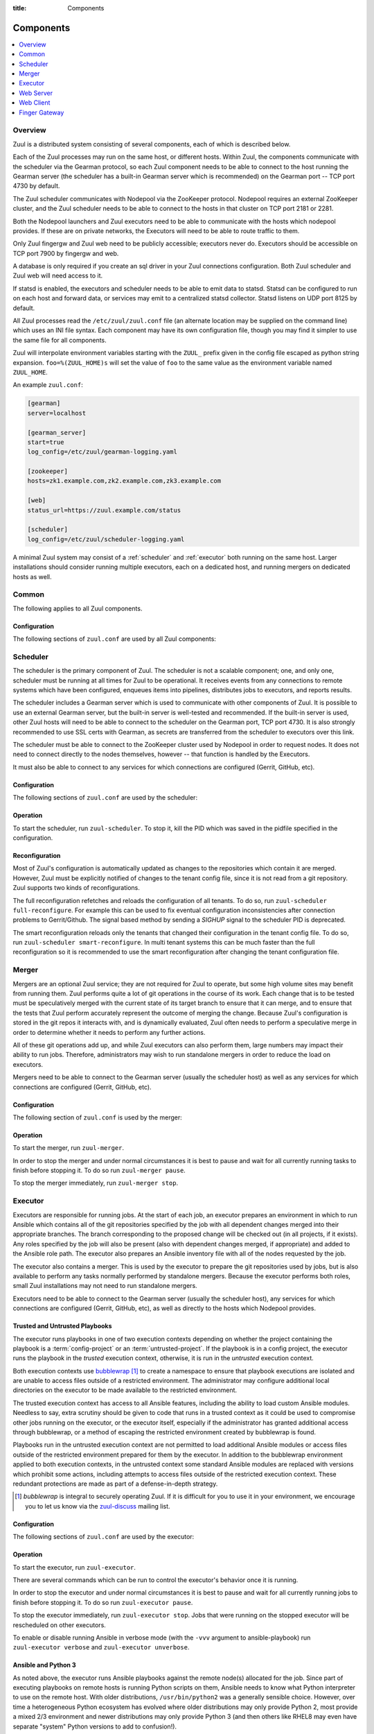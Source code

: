 :title: Components

.. _components:

Components
==========

.. contents::
   :depth: 1
   :local:
   :backlinks: none

Overview
--------

Zuul is a distributed system consisting of several components, each of
which is described below.

.. graphviz::
   :align: center

   graph  {
      node [shape=box]
      Database [fontcolor=grey]
      Executor [href="#executor"]
      Finger [href="#finger-gateway"]
      Gearman [shape=ellipse]
      Gerrit [fontcolor=grey]
      Merger [href="#merger"]
      Statsd [shape=ellipse fontcolor=grey]
      Scheduler [href="#scheduler"]
      Zookeeper [shape=ellipse]
      Nodepool
      GitHub [fontcolor=grey]
      Web [href="#web-server"]

      Merger -- Gearman
      Executor -- Gearman
      Executor -- Statsd
      Web -- Database
      Web -- Gearman
      Web -- GitHub
      Web -- Zookeeper
      Web -- Executor
      Finger -- Gearman
      Finger -- Executor

      Gearman -- Scheduler;
      Scheduler -- Database;
      Scheduler -- Gerrit;
      Scheduler -- Zookeeper;
      Zookeeper -- Nodepool;
      Scheduler -- GitHub;
      Scheduler -- Statsd;
   }

Each of the Zuul processes may run on the same host, or different
hosts.  Within Zuul, the components communicate with the scheduler via
the Gearman protocol, so each Zuul component needs to be able to
connect to the host running the Gearman server (the scheduler has a
built-in Gearman server which is recommended) on the Gearman port --
TCP port 4730 by default.

The Zuul scheduler communicates with Nodepool via the ZooKeeper
protocol.  Nodepool requires an external ZooKeeper cluster, and the
Zuul scheduler needs to be able to connect to the hosts in that
cluster on TCP port 2181 or 2281.

Both the Nodepool launchers and Zuul executors need to be able to
communicate with the hosts which nodepool provides.  If these are on
private networks, the Executors will need to be able to route traffic
to them.

Only Zuul fingergw and Zuul web need to be publicly accessible;
executors never do. Executors should be accessible on TCP port 7900
by fingergw and web.

A database is only required if you create an sql driver in your Zuul
connections configuration. Both Zuul scheduler and Zuul web will need
access to it.

If statsd is enabled, the executors and scheduler needs to be able to
emit data to statsd.  Statsd can be configured to run on each host
and forward data, or services may emit to a centralized statsd
collector.  Statsd listens on UDP port 8125 by default.

All Zuul processes read the ``/etc/zuul/zuul.conf`` file (an alternate
location may be supplied on the command line) which uses an INI file
syntax.  Each component may have its own configuration file, though
you may find it simpler to use the same file for all components.

Zuul will interpolate environment variables starting with the ``ZUUL_``
prefix given in the config file escaped as python string expansion.
``foo=%(ZUUL_HOME)s`` will set the value of ``foo`` to the same value
as the environment variable named ``ZUUL_HOME``.

An example ``zuul.conf``:

.. code-block:: ini

   [gearman]
   server=localhost

   [gearman_server]
   start=true
   log_config=/etc/zuul/gearman-logging.yaml

   [zookeeper]
   hosts=zk1.example.com,zk2.example.com,zk3.example.com

   [web]
   status_url=https://zuul.example.com/status

   [scheduler]
   log_config=/etc/zuul/scheduler-logging.yaml

A minimal Zuul system may consist of a :ref:`scheduler` and
:ref:`executor` both running on the same host.  Larger installations
should consider running multiple executors, each on a dedicated host,
and running mergers on dedicated hosts as well.

Common
------

The following applies to all Zuul components.

Configuration
~~~~~~~~~~~~~

The following sections of ``zuul.conf`` are used by all Zuul components:


.. attr:: gearman

   Client connection information for Gearman.

   .. attr:: server
      :required:

      Hostname or IP address of the Gearman server.

   .. attr:: port
      :default: 4730

      Port on which the Gearman server is listening.

   .. attr:: ssl_ca

      An openssl file containing a set of concatenated “certification
      authority” certificates in PEM formet.

   .. attr:: ssl_cert

      An openssl file containing the client public certificate in PEM format.

   .. attr:: ssl_key

      An openssl file containing the client private key in PEM format.

.. attr:: statsd

   Information about the optional statsd server.  If the ``statsd``
   python module is installed and this section is configured,
   statistics will be reported to statsd.  See :ref:`statsd` for more
   information.

   .. attr:: server

      Hostname or IP address of the statsd server.

   .. attr:: port
      :default: 8125

      The UDP port on which the statsd server is listening.

   .. attr:: prefix

      If present, this will be prefixed to all of the keys before
      transmitting to the statsd server.

.. attr:: zookeeper

   Client connection information for ZooKeeper

   .. attr:: hosts
      :required:

      A list of zookeeper hosts for Zuul to use when communicating
      with Nodepool.

   .. attr:: session_timeout
      :default: 10.0

      The ZooKeeper session timeout, in seconds.

   .. attr:: tls_cert

      If using TLS, the path to the PEM encoded certificate file.

   .. attr:: tls_key

      If using TLS, the path to the PEM encoded key file.

   .. attr:: tls_ca

      If using TLS, the path to the PEM encoded CA certificate file.

.. _scheduler:

Scheduler
---------

The scheduler is the primary component of Zuul.  The scheduler is not
a scalable component; one, and only one, scheduler must be running at
all times for Zuul to be operational.  It receives events from any
connections to remote systems which have been configured, enqueues
items into pipelines, distributes jobs to executors, and reports
results.

The scheduler includes a Gearman server which is used to communicate
with other components of Zuul.  It is possible to use an external
Gearman server, but the built-in server is well-tested and
recommended.  If the built-in server is used, other Zuul hosts will
need to be able to connect to the scheduler on the Gearman port, TCP
port 4730.  It is also strongly recommended to use SSL certs with
Gearman, as secrets are transferred from the scheduler to executors
over this link.

The scheduler must be able to connect to the ZooKeeper cluster used by
Nodepool in order to request nodes.  It does not need to connect
directly to the nodes themselves, however -- that function is handled
by the Executors.

It must also be able to connect to any services for which connections
are configured (Gerrit, GitHub, etc).

Configuration
~~~~~~~~~~~~~

The following sections of ``zuul.conf`` are used by the scheduler:


.. attr:: gearman_server

   The builtin gearman server. Zuul can fork a gearman process from
   itself rather than connecting to an external one.

   .. attr:: start
      :default: false

      Whether to start the internal Gearman server.

   .. attr:: listen_address
      :default: all addresses

      IP address or domain name on which to listen.

   .. attr:: port
      :default: 4730

      TCP port on which to listen.

   .. attr:: log_config

      Path to log config file for internal Gearman server.

   .. attr:: ssl_ca

      An openssl file containing a set of concatenated “certification
      authority” certificates in PEM formet.

   .. attr:: ssl_cert

      An openssl file containing the server public certificate in PEM
      format.

   .. attr:: ssl_key

      An openssl file containing the server private key in PEM format.

.. attr:: web

   .. attr:: root
      :required:

      The root URL of the web service (e.g.,
      ``https://zuul.example.com/``).

      See :attr:`tenant.web-root` for additional options for
      whitelabeled tenant configuration.

   .. attr:: status_url

      URL that will be posted in Zuul comments made to changes when
      starting jobs for a change.

      .. TODO: is this effectively required?

.. attr:: scheduler

   .. attr:: command_socket
      :default: /var/lib/zuul/scheduler.socket

      Path to command socket file for the scheduler process.

   .. attr:: tenant_config

      Path to :ref:`tenant-config` file. This attribute
      is exclusive with :attr:`scheduler.tenant_config_script`.

   .. attr:: tenant_config_script

      Path to a script to execute and load the tenant
      config from. This attribute is exclusive with
      :attr:`scheduler.tenant_config`.

   .. attr:: default_ansible_version

      Default ansible version to use for jobs that doesn't specify a version.
      See :attr:`job.ansible-version` for details.

   .. attr:: log_config

      Path to log config file.

   .. attr:: pidfile
      :default: /var/run/zuul/scheduler.pid

      Path to PID lock file.

   .. attr:: state_dir
      :default: /var/lib/zuul

      Path to directory in which Zuul should save its state.

   .. attr:: relative_priority
      :default: False

      A boolean which indicates whether the scheduler should supply
      relative priority information for node requests.

      In all cases, each pipeline may specify a precedence value which
      is used by Nodepool to satisfy requests from higher-precedence
      pipelines first.  If ``relative_priority`` is set to ``True``,
      then Zuul will additionally group items in the same pipeline by
      pipeline queue and weight each request by its position in that
      project's group.  A request for the first change in a given
      queue will have the highest relative priority, and the second
      change a lower relative priority.  The first change of each
      queue in a pipeline has the same relative priority, regardless
      of the order of submission or how many other changes are in the
      pipeline.  This can be used to make node allocations complete
      faster for projects with fewer changes in a system dominated by
      projects with more changes.

      If this value is ``False`` (the default), then node requests are
      sorted by pipeline precedence followed by the order in which
      they were submitted.  If this is ``True``, they are sorted by
      pipeline precedence, followed by relative priority, and finally
      the order in which they were submitted.

   .. attr:: default_hold_expiration
      :default: max_hold_expiration

      The default value for held node expiration if not supplied. This
      will default to the value of ``max_hold_expiration`` if not changed,
      or if it is set to a higher value than the max.

   .. attr:: max_hold_expiration
      :default: 0

      Maximum number of seconds any nodes held for an autohold request
      will remain available. A value of 0 disables this, and the nodes
      will remain held until the autohold request is manually deleted.
      If a value higher than ``max_hold_expiration`` is supplied during
      hold request creation, it will be lowered to this value.

.. attr:: executor

   .. attr:: src_dir_uuid
      :default: False

      A boolean which indicates whether to prepend :var:`Jobs source directory
      <zuul.project.src_dir>`
      with :var:`zuul.build`.

      This is mainly useful when using `nodepool static driver
      <https://zuul-ci.org/docs/nodepool/configuration.html#static-driver>`__
      and `max-parallel-jobs      
      <https://zuul-ci.org/docs/nodepool/configuration.html#attr-providers.[static].pools.nodes.max-parallel-jobs>`__
      >=2 to avoid Jobs using the same source directory

      .. note:: Enabling this setting will break most of zuul-jobs roles.
                for example:

                `prepare-workspace
                <https://zuul-ci.org/docs/zuul-jobs/general-roles.html#role-prepare-workspace>`__
                should be used with ``zuul_workspace_root: "{{ zuul.build }}"``

                `upload-pypi
                <https://zuul-ci.org/docs/zuul-jobs/python-roles.html#role-upload-pypi>`__
                should be used with
                ``pypi_path: "{{ zuul.build }}/src/{{ zuul.project.canonical_name }}/dist"``

Operation
~~~~~~~~~

To start the scheduler, run ``zuul-scheduler``.  To stop it, kill the
PID which was saved in the pidfile specified in the configuration.

Reconfiguration
~~~~~~~~~~~~~~~

Most of Zuul's configuration is automatically updated as changes to
the repositories which contain it are merged.  However, Zuul must be
explicitly notified of changes to the tenant config file, since it is
not read from a git repository. Zuul supports two kinds of reconfigurations.

The full reconfiguration refetches and reloads the configuration of
all tenants. To do so, run ``zuul-scheduler full-reconfigure``. For
example this can be used to fix eventual configuration inconsistencies
after connection problems to Gerrit/Github. The signal based method by
sending a `SIGHUP` signal to the scheduler PID is deprecated.

The smart reconfiguration reloads only the tenants that changed their
configuration in the tenant config file. To do so, run
``zuul-scheduler smart-reconfigure``. In multi tenant systems this can
be much faster than the full reconfiguration so it is recommended to
use the smart reconfiguration after changing the tenant configuration
file.

Merger
------

Mergers are an optional Zuul service; they are not required for Zuul
to operate, but some high volume sites may benefit from running them.
Zuul performs quite a lot of git operations in the course of its work.
Each change that is to be tested must be speculatively merged with the
current state of its target branch to ensure that it can merge, and to
ensure that the tests that Zuul perform accurately represent the
outcome of merging the change.  Because Zuul's configuration is stored
in the git repos it interacts with, and is dynamically evaluated, Zuul
often needs to perform a speculative merge in order to determine
whether it needs to perform any further actions.

All of these git operations add up, and while Zuul executors can also
perform them, large numbers may impact their ability to run jobs.
Therefore, administrators may wish to run standalone mergers in order
to reduce the load on executors.

Mergers need to be able to connect to the Gearman server (usually the
scheduler host) as well as any services for which connections are
configured (Gerrit, GitHub, etc).

Configuration
~~~~~~~~~~~~~

The following section of ``zuul.conf`` is used by the merger:

.. attr:: merger

   .. attr:: command_socket
      :default: /var/lib/zuul/merger.socket

      Path to command socket file for the merger process.

   .. attr:: git_dir
      :default: /var/lib/zuul/merger-git

      Directory in which Zuul should clone git repositories.

   .. attr:: git_http_low_speed_limit
      :default: 1000

      If the HTTP transfer speed is less then git_http_low_speed_limit for
      longer then git_http_low_speed_time, the transfer is aborted.

      Value in bytes, setting to 0 will disable.

   .. attr:: git_http_low_speed_time
      :default: 30

      If the HTTP transfer speed is less then git_http_low_speed_limit for
      longer then git_http_low_speed_time, the transfer is aborted.

      Value in seconds, setting to 0 will disable.

   .. attr:: git_timeout
      :default: 300

      Timeout for git clone and fetch operations. This can be useful when
      dealing with large repos. Note that large timeouts can increase startup
      and reconfiguration times if repos are not cached so be cautious when
      increasing this value.

      Value in seconds.

   .. attr:: git_user_email

      Value to pass to `git config user.email
      <https://git-scm.com/book/en/v2/Getting-Started-First-Time-Git-Setup>`_.

   .. attr:: git_user_name

      Value to pass to `git config user.name
      <https://git-scm.com/book/en/v2/Getting-Started-First-Time-Git-Setup>`_.

   .. attr:: log_config

      Path to log config file for the merger process.

   .. attr:: pidfile
      :default: /var/run/zuul/merger.pid

      Path to PID lock file for the merger process.

Operation
~~~~~~~~~

To start the merger, run ``zuul-merger``.

In order to stop the merger and under normal circumstances it is
best to pause and wait for all currently running tasks to finish
before stopping it. To do so run ``zuul-merger pause``.

To stop the merger immediately, run ``zuul-merger stop``.

.. _executor:

Executor
--------

Executors are responsible for running jobs.  At the start of each job,
an executor prepares an environment in which to run Ansible which
contains all of the git repositories specified by the job with all
dependent changes merged into their appropriate branches.  The branch
corresponding to the proposed change will be checked out (in all
projects, if it exists).  Any roles specified by the job will also be
present (also with dependent changes merged, if appropriate) and added
to the Ansible role path.  The executor also prepares an Ansible
inventory file with all of the nodes requested by the job.

The executor also contains a merger.  This is used by the executor to
prepare the git repositories used by jobs, but is also available to
perform any tasks normally performed by standalone mergers.  Because
the executor performs both roles, small Zuul installations may not
need to run standalone mergers.

Executors need to be able to connect to the Gearman server (usually
the scheduler host), any services for which connections are configured
(Gerrit, GitHub, etc), as well as directly to the hosts which Nodepool
provides.

Trusted and Untrusted Playbooks
~~~~~~~~~~~~~~~~~~~~~~~~~~~~~~~

The executor runs playbooks in one of two execution contexts depending
on whether the project containing the playbook is a
:term:`config-project` or an :term:`untrusted-project`.  If the
playbook is in a config project, the executor runs the playbook in the
*trusted* execution context, otherwise, it is run in the *untrusted*
execution context.

Both execution contexts use `bubblewrap`_ [#nullwrap]_ to create a namespace to
ensure that playbook executions are isolated and are unable to access
files outside of a restricted environment.  The administrator may
configure additional local directories on the executor to be made
available to the restricted environment.

The trusted execution context has access to all Ansible features,
including the ability to load custom Ansible modules.  Needless to
say, extra scrutiny should be given to code that runs in a trusted
context as it could be used to compromise other jobs running on the
executor, or the executor itself, especially if the administrator has
granted additional access through bubblewrap, or a method of escaping
the restricted environment created by bubblewrap is found.

Playbooks run in the untrusted execution context are not permitted to
load additional Ansible modules or access files outside of the
restricted environment prepared for them by the executor.  In addition
to the bubblewrap environment applied to both execution contexts, in
the untrusted context some standard Ansible modules are replaced with
versions which prohibit some actions, including attempts to access
files outside of the restricted execution context.  These redundant
protections are made as part of a defense-in-depth strategy.

.. _bubblewrap: https://github.com/projectatomic/bubblewrap

.. _zuul-discuss: http://lists.zuul-ci.org/cgi-bin/mailman/listinfo/zuul-discuss

.. [#nullwrap] `bubblewrap` is integral to securely operating Zuul.
      If it is difficult for you to use it in your environment, we
      encourage you to let us know via the `zuul-discuss`_ mailing
      list.


Configuration
~~~~~~~~~~~~~

The following sections of ``zuul.conf`` are used by the executor:

.. attr:: executor

   .. attr:: command_socket
      :default: /var/lib/zuul/executor.socket

      Path to command socket file for the executor process.

   .. attr:: finger_port
      :default: 7900

      Port to use for finger log streamer.

   .. attr:: state_dir
      :default: /var/lib/zuul

      Path to directory in which Zuul should save its state.

   .. attr:: git_dir
      :default: /var/lib/zuul/executor-git

      Directory that Zuul should clone local git repositories to.  The
      executor keeps a local copy of every git repository it works
      with to speed operations and perform speculative merging.

      This should be on the same filesystem as
      :attr:`executor.job_dir` so that when git repos are cloned into
      the job workspaces, they can be hard-linked to the local git
      cache.

   .. attr:: job_dir
      :default: /var/lib/zuul/builds

      Directory that Zuul should use to hold temporary job directories.
      When each job is run, a new entry will be created under this
      directory to hold the configuration and scratch workspace for
      that job.  It will be deleted at the end of the job (unless the
      `--keep-jobdir` command line option is specified).

      This should be on the same filesystem as :attr:`executor.git_dir`
      so that when git repos are cloned into the job workspaces, they
      can be hard-linked to the local git cache.

   .. attr:: log_config

      Path to log config file for the executor process.

   .. attr:: pidfile
      :default: /var/run/zuul/executor.pid

      Path to PID lock file for the executor process.

   .. attr:: private_key_file
      :default: ~/.ssh/id_rsa

      SSH private key file to be used when logging into worker nodes.

      .. note:: If you use an RSA key, ensure it is encoded in the PEM
                format (use the ``-t rsa -m PEM`` arguments to
                `ssh-keygen`).

   .. attr:: default_username
      :default: zuul

      Username to use when logging into worker nodes, if none is
      supplied by Nodepool.

   .. attr:: winrm_cert_key_file
      :default: ~/.winrm/winrm_client_cert.key

      The private key file of the client certificate to use for winrm
      connections to Windows nodes.

   .. attr:: winrm_cert_pem_file
      :default: ~/.winrm/winrm_client_cert.pem

      The certificate file of the client certificate to use for winrm
      connections to Windows nodes.

      .. note:: Currently certificate verification is disabled when
                connecting to Windows nodes via winrm.

   .. attr:: winrm_operation_timeout_sec
      :default: None. The Ansible default of 20 is used in this case.

      The timeout for WinRM operations.

   .. attr:: winrm_read_timeout_sec
      :default: None. The Ansible default of 30 is used in this case.

      The timeout for WinRM read. Increase this if there are intermittent
      network issues and read timeout errors keep occurring.

   .. _admin_sitewide_variables:

   .. attr:: variables

      Path to an Ansible variables file to supply site-wide variables.
      This should be a YAML-formatted file consisting of a single
      dictionary.  The contents will be made available to all jobs as
      Ansible variables.  These variables take precedence over all
      other forms (job variables and secrets).  Care should be taken
      when naming these variables to avoid potential collisions with
      those used by jobs.  Prefixing variable names with a
      site-specific identifier is recommended.  The default is not to
      add any site-wide variables.  See the :ref:`User's Guide
      <user_jobs_sitewide_variables>` for more information.

   .. attr:: manage_ansible
      :default: True

      Specifies wether the zuul-executor should install the supported ansible
      versions during startup or not. If this is ``True`` the zuul-executor
      will install the ansible versions into :attr:`executor.ansible_root`.

      It is recommended to set this to ``False`` and manually install Ansible
      after the Zuul installation by running ``zuul-manage-ansible``. This has
      the advantage that possible errors during Ansible installation can be
      spotted earlier. Further especially containerized deployments of Zuul
      will have the advantage of predictable versions.

   .. attr:: ansible_root
      :default: <state_dir>/ansible-bin

      Specifies where the zuul-executor should look for its supported ansible
      installations. By default it looks in the following directories and uses
      the first which it can find.

      * ``<zuul_install_dir>/lib/zuul/ansible``
      * ``<ansible_root>``

      The ``ansible_root`` setting allows you to override the second location
      which is also used for installation if ``manage_ansible`` is ``True``.

   .. attr:: ansible_setup_timeout
      :default: 60

      Timeout of the ansible setup playbook in seconds that runs before
      the first playbook of the job.

   .. attr:: disk_limit_per_job
      :default: 250

      This integer is the maximum number of megabytes that any one job
      is allowed to consume on disk while it is running. If a job's
      scratch space has more than this much space consumed, it will be
      aborted. Set to -1 to disable the limit.

   .. attr:: trusted_ro_paths

      List of paths, separated by ``:`` to read-only bind mount into
      trusted bubblewrap contexts.

   .. attr:: trusted_rw_paths

      List of paths, separated by ``:`` to read-write bind mount into
      trusted bubblewrap contexts.

   .. attr:: untrusted_ro_paths

      List of paths, separated by ``:`` to read-only bind mount into
      untrusted bubblewrap contexts.

   .. attr:: untrusted_rw_paths

      List of paths, separated by ``:`` to read-write bind mount into
      untrusted bubblewrap contexts.

   .. attr:: load_multiplier
      :default: 2.5

      When an executor host gets too busy, the system may suffer
      timeouts and other ill effects. The executor will stop accepting
      more than 1 job at a time until load has lowered below a safe
      level.  This level is determined by multiplying the number of
      CPU's by `load_multiplier`.

      So for example, if the system has 2 CPUs, and load_multiplier
      is 2.5, the safe load for the system is 5.00. Any time the
      system load average is over 5.00, the executor will quit
      accepting multiple jobs at one time.

      The executor will observe system load and determine whether
      to accept more jobs every 30 seconds.

   .. attr:: max_starting_builds
      :default: None

      An executor is accepting up to as many starting builds as defined by the
      :attr:`executor.load_multiplier` on systems with more than four CPU cores,
      and up to twice as many on systems with four or less CPU cores. For
      example, on a system with two CPUs: 2 * 2.5 * 2 - up to ten starting
      builds may run on such executor; on systems with eight CPUs: 2.5 * 8 - up
      to twenty starting builds may run on such executor.

      On systems with high CPU/vCPU count an executor may accept too many
      starting builds. This can be overwritten using this option providing a
      fixed number of maximum starting builds on an executor.

   .. attr:: min_avail_hdd
      :default: 5.0

      This is the minimum percentage of HDD storage available for the
      :attr:`executor.state_dir` directory. The executor will stop accepting
      more than 1 job at a time until more HDD storage is available. The
      available HDD percentage is calculated from the total available
      disk space divided by the total real storage capacity multiplied by
      100.

   .. attr:: min_avail_mem
      :default: 5.0

      This is the minimum percentage of system RAM available. The
      executor will stop accepting more than 1 job at a time until
      more memory is available. The available memory percentage is
      calculated from the total available memory divided by the
      total real memory multiplied by 100. Buffers and cache are
      considered available in the calculation.

   .. attr:: hostname
      :default: hostname of the server

      The executor needs to know its hostname under which it is reachable by
      zuul-web. Otherwise live console log streaming doesn't work. In most cases
      This is automatically detected correctly. But when running in environments
      where it cannot determine its hostname correctly this can be overridden
      here.

   .. attr:: paused_on_start
      :default: false

      Whether the executor should start in a paused mode. Such executor will not
      accept tasks until it is unpaused.

   .. attr:: zone
      :default: None

      Name of the nodepool executor-zone to exclusively execute all jobs that
      have nodes with the specified executor-zone attribute.  As an example,
      it is possible for nodepool nodes to exist in a cloud without public
      accessable IP address. By adding an executor to a zone nodepool nodes
      could be configured to use private ip addresses.

      To enable this in nodepool, you'll use the node-attributes setting in a
      provider pool. For example:

      .. code-block:: yaml

        pools:
          - name: main
            node-attributes:
              executor-zone: vpn

   .. attr:: merge_jobs
      :default: True

      To disable global merge job, set it to false. This is useful for zoned
      executors that are running on slow network where you don't want them to
      perform merge operations for any events. The executor will still perform
      the merge operations required for the build they are executing.


.. attr:: merger

   .. attr:: git_user_email

      Value to pass to `git config user.email
      <https://git-scm.com/book/en/v2/Getting-Started-First-Time-Git-Setup>`_.

   .. attr:: git_user_name

      Value to pass to `git config user.name
      <https://git-scm.com/book/en/v2/Getting-Started-First-Time-Git-Setup>`_.

.. attr:: ansible_callback "<name>"

   To whitelist ansible callback ``<name>``. Any attributes found is this section
   will be added to the ``callback_<name>`` section in ansible.cfg.

   An example of what configuring the builtin mail callback would look like.
   The configuration in zuul.conf.

   .. code-block:: ini

      [ansible_callback "mail"]
      to = user@example.org
      sender = zuul@example.org

   Would generate the following in ansible.cfg:

   .. code-block:: ini

      [defaults]
      callback_whitelist = mail

      [callback_mail]
      to = user@example.org
      sender = zuul@example.org

Operation
~~~~~~~~~

To start the executor, run ``zuul-executor``.

There are several commands which can be run to control the executor's
behavior once it is running.

In order to stop the executor and under normal circumstances it is
best to pause and wait for all currently running jobs to finish
before stopping it. To do so run ``zuul-executor pause``.

To stop the executor immediately, run ``zuul-executor stop``. Jobs that were
running on the stopped executor will be rescheduled on other executors.

To enable or disable running Ansible in verbose mode (with the
``-vvv`` argument to ansible-playbook) run ``zuul-executor verbose``
and ``zuul-executor unverbose``.

.. _ansible-and-python-3:

Ansible and Python 3
~~~~~~~~~~~~~~~~~~~~

As noted above, the executor runs Ansible playbooks against the remote
node(s) allocated for the job.  Since part of executing playbooks on
remote hosts is running Python scripts on them, Ansible needs to know
what Python interpreter to use on the remote host.  With older
distributions, ``/usr/bin/python2`` was a generally sensible choice.
However, over time a heterogeneous Python ecosystem has evolved where
older distributions may only provide Python 2, most provide a mixed
2/3 environment and newer distributions may only provide Python 3 (and
then others like RHEL8 may even have separate "system" Python versions
to add to confusion!).

Ansible's ``ansible_python_interpreter`` variable configures the path
to the remote Python interpreter to use during playbook execution.
This value is set by Zuul from the ``python-path`` specified for the
node by Nodepool; see the `nodepool configuration documentation
<https://zuul-ci.org/docs/nodepool/configuration.html>`__.

This defaults to ``auto``, where Ansible will automatically discover
the interpreter available on the remote host.  However, this setting
only became available in Ansible >=2.8, so Zuul will translate
``auto`` into the old default of ``/usr/bin/python2`` when configured
to use older Ansible versions.

Thus for modern Python 3-only hosts no further configuration is needed
when using Ansible >=2.8 (e.g. Fedora, Bionic onwards).  If using
earlier Ansible versions you may need to explicitly set the
``python-path`` if ``/usr/bin/python2`` is not available on the node.

Ansible roles/modules which include Python code are generally Python 3
safe now, but there is still a small possibility of incompatibility.
See also the Ansible `Python 3 support page
<https://docs.ansible.com/ansible/latest/reference_appendices/python_3_support.html>`__.

.. _web-server:

Web Server
----------

.. TODO: Turn REST API into a link to swagger docs when we grow them

The Zuul web server serves as the single process handling all HTTP
interactions with Zuul. This includes the websocket interface for live
log streaming, the REST API and the html/javascript dashboard. All three are
served as a holistic web application. For information on additional supported
deployment schemes, see :ref:`web-deployment-options`.

Web servers need to be able to connect to the Gearman server (usually
the scheduler host).  If the SQL reporter is used, they need to be
able to connect to the database it reports to in order to support the
dashboard.  If a GitHub connection is configured, they need to be
reachable by GitHub so they may receive notifications.

Configuration
~~~~~~~~~~~~~

In addition to the common configuration sections, the following
sections of ``zuul.conf`` are used by the web server:

.. attr:: web

   .. attr:: listen_address
      :default: 127.0.0.1

      IP address or domain name on which to listen.

   .. attr:: log_config

      Path to log config file for the web server process.

   .. attr:: pidfile
      :default: /var/run/zuul/web.pid

      Path to PID lock file for the web server process.

   .. attr:: port
      :default: 9000

      Port to use for web server process.

   .. attr:: websocket_url

      Base URL on which the websocket service is exposed, if different
      than the base URL of the web app.

   .. attr:: stats_url

      Base URL from which statistics emitted via statsd can be queried.

   .. attr:: stats_type
      :default: graphite

      Type of server hosting the statistics information. Currently only
      'graphite' is supported by the dashboard.

   .. attr:: static_path
      :default: zuul/web/static

      Path containing the static web assets.

   .. attr:: static_cache_expiry
      :default: 3600

      The Cache-Control max-age response header value for static files served
      by the zuul-web. Set to 0 during development to disable Cache-Control.

.. _web-server-tenant-scoped-api:

Enabling tenant-scoped access to privileged actions
~~~~~~~~~~~~~~~~~~~~~~~~~~~~~~~~~~~~~~~~~~~~~~~~~~~

A user can be granted access to protected REST API endpoints by providing a
valid JWT (JSON Web Token) as a bearer token when querying the API endpoints.

JWTs are signed and therefore Zuul must be configured so that signatures can be
verified. More information about the JWT standard can be found on the `IETF's
RFC page <https://tools.ietf.org/html/rfc7519>`_.

This optional section of ``zuul.conf``, if present, will activate the
protected endpoints and configure JWT validation:

.. attr:: auth <authenticator name>

   .. attr:: driver

      The signing algorithm to use. Accepted values are ``HS256``, ``RS256``,
      ``RS256withJWKS`` or ``OpenIDConnect``. See below for driver-specific
      configuration options.

   .. attr:: allow_authz_override
      :default: false

      Allow a JWT to override predefined access rules. See the section on
      :ref:`JWT contents <jwt-format>` for more details on how to grant access
      to tenants with a JWT.

   .. attr:: realm

      The authentication realm.

   .. attr:: default
      :default: false

      If set to ``true``, use this realm as the default authentication realm
      when handling HTTP authentication errors.

   .. attr:: client_id

      The expected value of the "aud" claim in the JWT. This is required for
      validation.

   .. attr:: issuer_id

      The expected value of the "iss" claim in the JWT. This is required for
      validation.

   .. attr:: uid_claim
      :default: sub

      The JWT claim that Zuul will use as a unique identifier for the bearer of
      a token. This is "sub" by default, as it is usually the purpose of this
      claim in a JWT. This identifier is used in audit logs.

   .. attr:: max_validity_time

      Optional value to ensure a JWT cannot be valid for more than this amount
      of time in seconds. This is useful if the Zuul operator has no control
      over the service issueing JWTs, and the tokens are too long-lived.

   .. attr:: skew
      :default: 0

      Optional integer value to compensate for skew between Zuul's and the
      JWT emitter's respective clocks. Use a negative value if Zuul's clock
      is running behind.

This section can be repeated as needed with different authenticators, allowing
access to privileged API actions from several JWT issuers.

Driver-specific attributes
..........................

HS256
,,,,,

This is a symmetrical encryption algorithm that only requires a shared secret
between the JWT issuer and the JWT consumer (ie Zuul). This driver should be
used in test deployments only, or in deployments where JWTs will be issued
manually.

.. attr:: secret
   :noindex:

   The shared secret used to sign JWTs and validate signatures.

RS256
,,,,,

This is an asymmetrical encryption algorithm that requires an RSA key pair. Only
the public key is needed by Zuul for signature validation.

.. attr:: public_key

   The path to the public key of the RSA key pair. It must be readable by Zuul.

.. attr:: private_key

   Optional. The path to the private key of the RSA key pair. It must be
   readable by Zuul.

RS256withJWKS
,,,,,,,,,,,,,

.. warning::

   This driver is deprecated, use ``OpenIDConnect`` instead.

Some Identity Providers use key sets (also known as **JWKS**), therefore the key to
use when verifying the Authentication Token's signatures cannot be known in
advance; the key's id is stored in the JWT's header and the key must then be
found in the remote key set.
The key set is usually available at a specific URL that can be found in the
"well-known" configuration of an OpenID Connect Identity Provider.

.. attr:: keys_url

   The URL where the Identity Provider's key set can be found. For example, for
   Google's OAuth service: https://www.googleapis.com/oauth2/v3/certs

OpenIDConnect
,,,,,,,,,,,,,

Use a third-party Identity Provider implementing the OpenID Connect protocol.
The issuer ID should be an URI, from which the "well-known" configuration URI
of the Identity Provider can be inferred. This is intended to be used for
authentication on Zuul's web user interface.

.. attr:: scope
   :default: openid profile

   The scope(s) to use when requesting access to a user's details. This attribute
   can be multivalued (values must be separated by a space). Most OpenID Connect
   Identity Providers support the default scopes "openid profile". A full list
   of supported scopes can be found in the well-known configuration of the
   Identity Provider under the key "scopes_supported".

.. attr:: keys_url

   Optional. The URL where the Identity Provider's key set can be found.
   For example, for Google's OAuth service: https://www.googleapis.com/oauth2/v3/certs
   The well-known configuration of the Identity Provider should provide this URL
   under the key "jwks_uri", therefore this attribute is usually not necessary.


Operation
~~~~~~~~~

To start the web server, run ``zuul-web``.  To stop it, kill the
PID which was saved in the pidfile specified in the configuration.

Web Client
----------

Zuul's command line client may be configured to make calls to Zuul's web
server. The client will then look for a ``zuul.conf`` file with a ``webclient``
section to set up the connection over HTTP.

Configuration
~~~~~~~~~~~~~

.. attr:: webclient

   .. attr:: url

      The root URL of Zuul's web server.

   .. attr:: verify_ssl
      :default: true

      Enforce SSL verification when sending requests over to Zuul's web server.
      This should only be disabled when working with test servers.

Configuration
~~~~~~~~~~~~~

In addition to the common configuration sections, the following
sections of ``zuul.conf`` are used by the web server:

.. attr:: web

   .. attr:: listen_address
      :default: 127.0.0.1

      IP address or domain name on which to listen.

   .. attr:: log_config

      Path to log config file for the web server process.

Finger Gateway
--------------

The Zuul finger gateway listens on the standard finger port (79) for
finger requests specifying a build UUID for which it should stream log
results. The gateway will determine which executor is currently running that
build and query that executor for the log stream.

This is intended to be used with the standard finger command line client.
For example::

    finger UUID@zuul.example.com

The above would stream the logs for the build identified by `UUID`.

Finger gateway servers need to be able to connect to the Gearman
server (usually the scheduler host), as well as the console streaming
port on the executors (usually 7900).

Configuration
~~~~~~~~~~~~~

In addition to the common configuration sections, the following
sections of ``zuul.conf`` are used by the finger gateway:

.. attr:: fingergw

   .. attr:: command_socket
      :default: /var/lib/zuul/fingergw.socket

      Path to command socket file for the executor process.

   .. attr:: listen_address
      :default: all addresses

      IP address or domain name on which to listen.

   .. attr:: log_config

      Path to log config file for the finger gateway process.

   .. attr:: pidfile
      :default: /var/run/zuul/fingergw.pid

      Path to PID lock file for the finger gateway process.

   .. attr:: port
      :default: 79

      Port to use for the finger gateway. Note that since command line
      finger clients cannot usually specify the port, leaving this set to
      the default value is highly recommended.

   .. attr:: user

      User ID for the zuul-fingergw process. In normal operation as a
      daemon, the finger gateway should be started as the ``root``
      user, but if this option is set, it will drop privileges to this
      user during startup.  It is recommended to set this option to an
      unprivileged user.

Operation
~~~~~~~~~

To start the finger gateway, run ``zuul-fingergw``.  To stop it, kill the
PID which was saved in the pidfile specified in the configuration.
